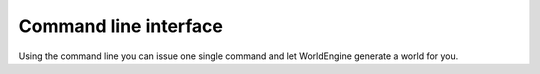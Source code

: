 Command line interface
======================

Using the command line you can issue one single command and let WorldEngine generate a world for you.